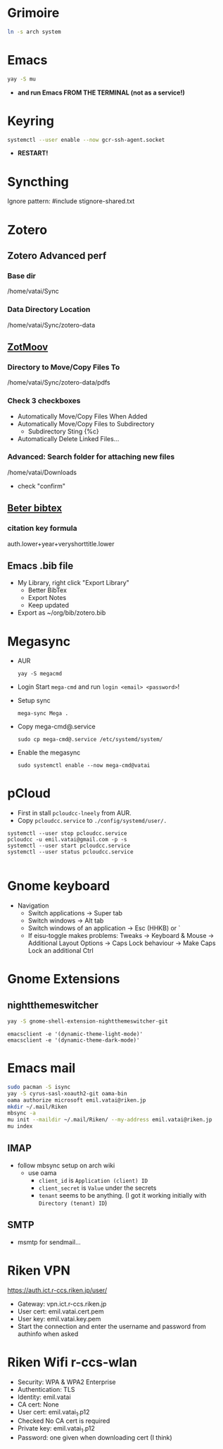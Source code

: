 * Grimoire

#+begin_src bash
  ln -s arch system
#+end_src

* Emacs

#+begin_src bash
  yay -S mu
#+end_src

- *and run Emacs FROM THE TERMINAL (not as a service!)*

* Keyring

#+begin_src bash
  systemctl --user enable --now gcr-ssh-agent.socket
#+end_src

- *RESTART!*

* Syncthing

Ignore pattern: #include stignore-shared.txt

* Zotero
** Zotero Advanced perf
*** Base dir

/home/vatai/Sync

*** Data Directory Location

/home/vatai/Sync/zotero-data

** [[https://github.com/wileyyugioh/zotmoov][ZotMoov]]
*** Directory to Move/Copy Files To

/home/vatai/Sync/zotero-data/pdfs

*** Check 3 checkboxes

- Automatically Move/Copy Files When Added
- Automatically Move/Copy Files to Subdirectory
  - Subdirectory Sting {%c}
- Automatically Delete Linked Files...

*** Advanced: Search folder for attaching new files

/home/vatai/Downloads

- check "confirm"

** [[https://retorque.re/zotero-better-bibtex/installation/][Beter bibtex]]
*** citation key formula

auth.lower+year+veryshorttitle.lower

** Emacs .bib file

- My Library, right click "Export Library"
  - Better BibTex
  - Export Notes
  - Keep updated
- Export as ~/org/bib/zotero.bib

* Megasync

- AUR
  #+begin_src shell
    yay -S megacmd
  #+end_src

- Login
  Start =mega-cmd= and run =login <email> <password>=!

- Setup sync
  #+begin_src shell
    mega-sync Mega .
  #+end_src

- Copy mega-cmd@.service
  #+begin_src shell
    sudo cp mega-cmd@.service /etc/systemd/system/
  #+end_src

- Enable the megasync
  #+begin_src shell
    sudo systemctl enable --now mega-cmd@vatai
  #+end_src

  #+RESULTS:

* pCloud

- First in stall ~pcloudcc-lneely~ from AUR.
- Copy ~pcloudcc.service~ to ~./config/systemd/user/.~

#+begin_src shell
  systemctl --user stop pcloudcc.service
  pcloudcc -u emil.vatai@gmail.com -p -s
  systemctl --user start pcloudcc.service
  systemctl --user status pcloudcc.service

#+end_src

* Gnome keyboard
- Navigation
  - Switch applications -> Super tab
  - Switch windows -> Alt tab
  - Switch windows of an application -> Esc (HHKB) or `
  - If eisu-toggle makes problems: Tweaks -> Keyboard & Mouse -> Additional Layout Options -> Caps Lock behaviour -> Make Caps Lock an additional Ctrl

* Gnome Extensions
** nightthemeswitcher
#+begin_src bash
  yay -S gnome-shell-extension-nightthemeswitcher-git 
#+end_src

#+begin_example
  emacsclient -e '(dynamic-theme-light-mode)'
  emacsclient -e '(dynamic-theme-dark-mode)'
#+end_example

* Emacs mail

#+begin_src bash
  sudo pacman -S isync
  yay -S cyrus-sasl-xoauth2-git oama-bin
  oama authorize microsoft emil.vatai@riken.jp
  mkdir ~/.mail/Riken
  mbsync -a
  mu init --maildir ~/.mail/Riken/ --my-address emil.vatai@riken.jp
  mu index
#+end_src

** IMAP
- follow mbsync setup on arch wiki
  - use oama
    - ~client_id~ is =Application (client) ID=
    - ~client_secret~ is =Value= under the secrets
    - ~tenant~ seems to be anything. (I got it working initially with =Directory (tenant) ID=)
** SMTP
- msmtp for sendmail...
* Riken VPN
https://auth.ict.r-ccs.riken.jp/user/

- Gateway: vpn.ict.r-ccs.riken.jp
- User cert: emil.vatai.cert.pem
- User key: emil.vatai.key.pem
- Start the connection and enter the username and password from authinfo when asked

* Riken Wifi r-ccs-wlan
- Security: WPA & WPA2 Enterprise
- Authentication: TLS
- Identity: emil.vatai
- CA cert: None
- User cert: emil.vatai_1.p12
- Checked No CA cert is required
- Private key: emil.vatai_1.p12
- Password: one given when downloading cert (I think)

